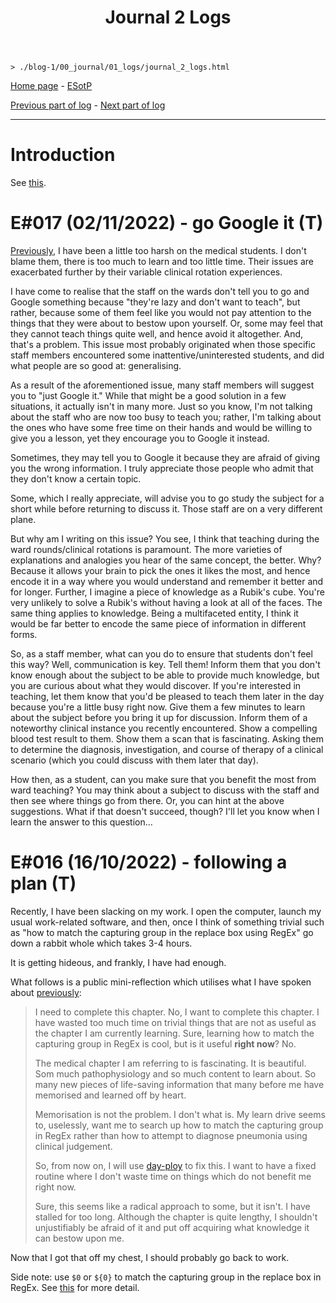 #+TITLE: Journal 2 Logs

#+BEGIN_EXPORT html
<pre>
<code>> ./blog-1/00_journal/01_logs/journal_2_logs.html</code>
</pre>
#+END_EXPORT

[[https://hnvy.github.io/blog-1/][Home page]] - [[https://github.com/hnvy/blog-1/edit/main/src/00_journal/01_logs/journal_2_logs.org][ESotP]]

[[https://hnvy.github.io/blog-1/00_journal/01_logs/journal_1_logs.html][Previous part of log]] - [[https://hnvy.github.io/blog-1/00_journal/01_logs/journal_3_logs.html][Next part of log]]

-----

* Introduction
:PROPERTIES:
:CUSTOM_ID: intro
:END:
See [[https://hnvy.github.io/about.html#journal][this]].

* E#017 (02/11/2022) - go Google it (T)
:PROPERTIES:
:CUSTOM_ID: org1c1fe0f
:END:
[[https://hnvy.github.io/blog-1/00_journal/01_logs/journal_1_logs.html#org73993f1][Previously]], I have been a little too harsh on the medical students. I don't blame them, there is too much to learn and too little time. Their issues are exacerbated further by their variable clinical rotation experiences.

I have come to realise that the staff on the wards don't tell you to go and Google something because "they're lazy and don't want to teach", but rather, because some of them feel like you would not pay attention to the things that they were about to bestow upon yourself. Or, some may feel that they cannot teach things quite well, and hence avoid it altogether. And, that's a problem. This issue most probably originated when those specific staff members encountered some inattentive/uninterested students, and did what people are so good at: generalising.

As a result of the aforementioned issue, many staff members will suggest you to "just Google it." While that might be a good solution in a few situations, it actually isn't in many more. Just so you know, I'm not talking about the staff who are now too busy to teach you; rather, I'm talking about the ones who have some free time on their hands and would be willing to give you a lesson, yet they encourage you to Google it instead.

Sometimes, they may tell you to Google it because they are afraid of giving you the wrong information. I truly appreciate those people who admit that they don't know a certain topic.

Some, which I really appreciate, will advise you to go study the subject for a short while before returning to discuss it. Those staff are on a very different plane.

But why am I writing on this issue? You see, I think that teaching during the ward rounds/clinical rotations is paramount. The more varieties of explanations and analogies you hear of the same concept, the better. Why? Because it allows your brain to pick the ones it likes the most, and hence encode it in a way where you would understand and remember it better and for longer. Further, I imagine a piece of knowledge as a Rubik's cube. You're very unlikely to solve a Rubik's without having a look at all of the faces. The same thing applies to knowledge. Being a multifaceted entity, I think it would be far better to encode the same piece of information in different forms.

So, as a staff member, what can you do to ensure that students don't feel this way? Well, communication is key. Tell them! Inform them that you don't know enough about the subject to be able to provide much knowledge, but you are curious about what they would discover. If you're interested in teaching, let them know that you'd be pleased to teach them later in the day because you're a little busy right now. Give them a few minutes to learn about the subject before you bring it up for discussion. Inform them of a noteworthy clinical instance you recently encountered. Show a compelling blood test result to them. Show them a scan that is fascinating. Asking them to determine the diagnosis, investigation, and course of therapy of a clinical scenario (which you could discuss with them later that day).

How then, as a student, can you make sure that you benefit the most from ward teaching? You may think about a subject to discuss with the staff and then see where things go from there. Or, you can hint at the above suggestions. What if that doesn't succeed, though? I'll let you know when I learn the answer to this question...

* E#016 (16/10/2022) - following a plan (T)
:PROPERTIES:
:CUSTOM_ID: org29jro21
:END:
Recently, I have been slacking on my work. I open the computer, launch my usual work-related software, and then, once I think of something trivial such as "how to match the capturing group in the replace box using RegEx" go down a rabbit whole which takes 3-4 hours.

It is getting hideous, and frankly, I have had enough.

What follows is a public mini-reflection which utilises what I have spoken about [[https://hnvy.github.io/blog-1/00_journal/01_logs/journal_1_logs.html#org8d2b587][previously]]:

#+BEGIN_QUOTE
I need to complete this chapter. No, I want to complete this chapter. I have wasted too much time on trivial things that are not as useful as the chapter I am currently learning. Sure, learning how to match the capturing group in RegEx is cool, but is it useful *right now*? No.

The medical chapter I am referring to is fascinating. It is beautiful. Som much pathophysiology and so much content to learn about. So many new pieces of life-saving information that many before me have memorised and learned off by heart.

Memorisation is not the problem. I don't what is. My learn drive seems to, uselessly, want me to search up how to match the capturing group in RegEx rather than how to attempt to diagnose pneumonia using clinical judgement.

So, from now on, I will use [[https://github.com/hnvy/day-ploy][day-ploy]] to fix this. I want to have a fixed routine where I don't waste time on things which do not benefit me right now.

Sure, this seems like a radical approach to some, but it isn't. I have stalled for too long. Although the chapter is quite lengthy, I shouldn't unjustifiably be afraid of it and put off acquiring what knowledge it can bestow upon me.
#+END_QUOTE

Now that I got that off my chest, I should probably go back to work.

Side note: use ~$0~ or ~${0}~ to match the capturing group in the replace box in RegEx. See [[https://www.regular-expressions.info/replacebackref.html][this]] for more detail.
